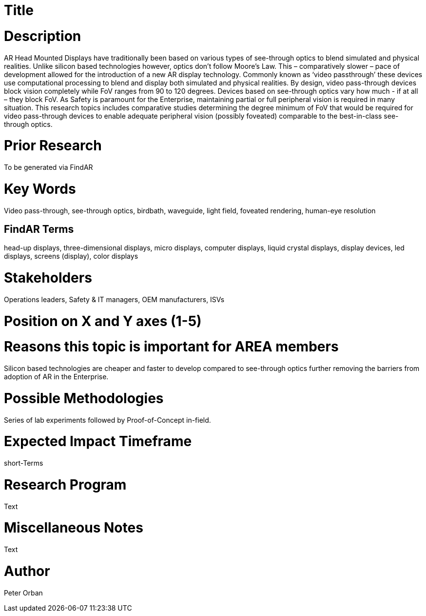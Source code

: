 [[ra-DDisplaytechnology5-passthrough]]

# Title


# Description
AR Head Mounted Displays have traditionally been based on various types of  see-through optics to blend simulated and physical realities. Unlike silicon based technologies however, optics don’t follow Moore’s Law. This – comparatively slower – pace of development allowed for the introduction of a new AR display technology. Commonly known as ‘video passthrough’ these devices use computational processing to blend and display both simulated and physical realities.
By design, video pass-through devices block vision completely while FoV ranges from 90 to 120 degrees.  Devices based on see-through optics vary how much - if at all – they block FoV.
As Safety is paramount for the Enterprise, maintaining partial or full peripheral vision is required in many situation.
This research topics includes comparative studies determining the degree minimum of FoV that would be required for video pass-through devices to enable adequate peripheral vision (possibly foveated) comparable to the best-in-class see-through optics.


# Prior Research
To be generated via FindAR

# Key Words
Video pass-through, see-through optics, birdbath, waveguide, light field, foveated rendering, human-eye resolution

## FindAR Terms
head-up displays, three-dimensional displays, micro displays, computer displays, liquid crystal displays, display devices, led displays, screens (display), color displays

# Stakeholders
Operations leaders, Safety & IT managers, OEM manufacturers, ISVs

# Position on X and Y axes (1-5)

# Reasons this topic is important for AREA members
Silicon based technologies are cheaper and faster to develop compared to see-through optics further removing the barriers from adoption of AR in the Enterprise.

# Possible Methodologies
Series of lab experiments followed by Proof-of-Concept in-field.

# Expected Impact Timeframe
short-Terms

# Research Program
Text

# Miscellaneous Notes
Text

# Author
Peter Orban

